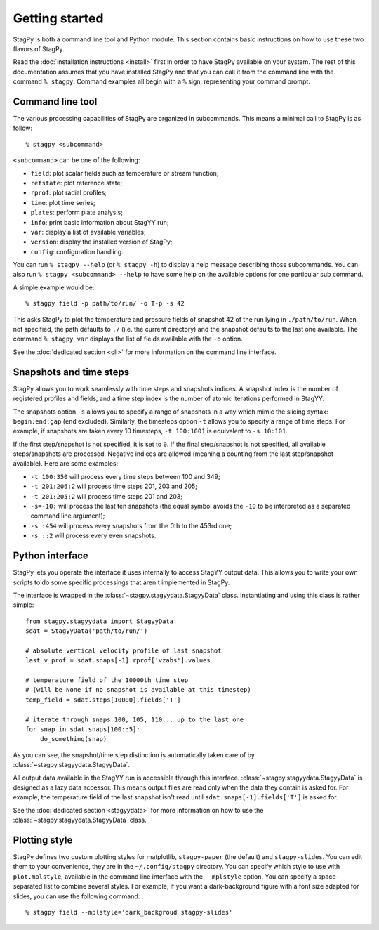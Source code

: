 Getting started
===============

StagPy is both a command line tool and Python module. This section contains
basic instructions on how to use these two flavors of StagPy.

Read the :doc:`installation instructions <install>` first in order to have
StagPy available on your system. The rest of this documentation assumes that
you have installed StagPy and that you can call it from the command line with
the command ``% stagpy``. Command examples all begin with a ``%`` sign,
representing your command prompt.

Command line tool
-----------------

The various processing capabilities of StagPy are organized in subcommands.
This means a minimal call to StagPy is as follow::

    % stagpy <subcommand>

``<subcommand>`` can be one of the following:

* ``field``: plot scalar fields such as temperature or stream function;
* ``refstate``: plot reference state;
* ``rprof``: plot radial profiles;
* ``time``: plot time series;
* ``plates``: perform plate analysis;
* ``info``: print basic information about StagYY run;
* ``var``: display a list of available variables;
* ``version``: display the installed version of StagPy;
* ``config``: configuration handling.

You can run ``% stagpy --help`` (or ``% stagpy -h``) to display a help message
describing those subcommands. You can also run ``% stagpy <subcommand> --help``
to have some help on the available options for one particular sub command.

A simple example would be::

    % stagpy field -p path/to/run/ -o T-p -s 42

This asks StagPy to plot the temperature and pressure fields of snapshot 42
of the run lying in ``./path/to/run``. When not specified, the path defaults to
``./`` (i.e. the current directory) and the snapshot defaults to the last one
available. The command ``% stagpy var`` displays the list of fields available
with the ``-o`` option.

See the :doc:`dedicated section <cli>` for more information on the command line
interface.

Snapshots and time steps
------------------------

StagPy allows you to work seamlessly with time steps and snapshots indices.  A
snapshot index is the number of registered profiles and fields, and a time step
index is the number of atomic iterations performed in StagYY.

The snapshots option ``-s`` allows you to specify a range of snapshots in a way
which mimic the slicing syntax: ``begin:end:gap`` (``end`` excluded).
Similarly, the timesteps option ``-t`` allows you to specify a range of time
steps. For example, if snapshots are taken every 10 timesteps, ``-t 100:1001``
is equivalent to ``-s 10:101``.

If the first step/snapshot is not specified, it is set to ``0``. If the final
step/snapshot is not specified, all available steps/snapshots are processed.
Negative indices are allowed (meaning a counting from the last step/snapshot
available). Here are some examples:

* ``-t 100:350`` will process every time steps between 100 and 349;
* ``-t 201:206:2`` will process time steps 201, 203 and 205;
* ``-t 201:205:2`` will process time steps 201 and 203;
* ``-s=-10:`` will process the last ten snapshots (the equal symbol avoids the
  ``-10`` to be interpreted as a separated command line argument);
* ``-s :454`` will process every snapshots from the 0th to the 453rd one;
* ``-s ::2`` will process every even snapshots.

Python interface
----------------

StagPy lets you operate the interface it uses internally to access StagYY
output data. This allows you to write your own scripts to do some specific
processings that aren't implemented in StagPy.

The interface is wrapped in the :class:`~stagpy.stagyydata.StagyyData` class.
Instantiating and using this class is rather simple::

    from stagpy.stagyydata import StagyyData
    sdat = StagyyData('path/to/run/')

    # absolute vertical velocity profile of last snapshot
    last_v_prof = sdat.snaps[-1].rprof['vzabs'].values

    # temperature field of the 10000th time step
    # (will be None if no snapshot is available at this timestep)
    temp_field = sdat.steps[10000].fields['T']

    # iterate through snaps 100, 105, 110... up to the last one
    for snap in sdat.snaps[100::5]:
        do_something(snap)

As you can see, the snapshot/time step distinction is automatically taken care
of by :class:`~stagpy.stagyydata.StagyyData`.

All output data available in the StagYY run is accessible through this
interface. :class:`~stagpy.stagyydata.StagyyData` is designed as a lazy data
accessor. This means output files are read only when the data they contain is
asked for. For example, the temperature field of the last snapshot isn't read
until ``sdat.snaps[-1].fields['T']`` is asked for.

See the :doc:`dedicated section <stagyydata>` for more information on how to
use the :class:`~stagpy.stagyydata.StagyyData` class.

Plotting style
--------------

StagPy defines two custom plotting styles for matplotlib, ``stagpy-paper`` (the
default) and ``stagpy-slides``.  You can edit them to your convenience, they
are in the ``~/.config/stagpy`` directory.  You can specify which style to use
with ``plot.mplstyle``, available in the command line interface with the
``--mplstyle`` option.  You can specify a space-separated list to combine
several styles.  For example, if you want a dark-background figure with a
font size adapted for slides, you can use the following command::

   % stagpy field --mplstyle='dark_backgroud stagpy-slides'

